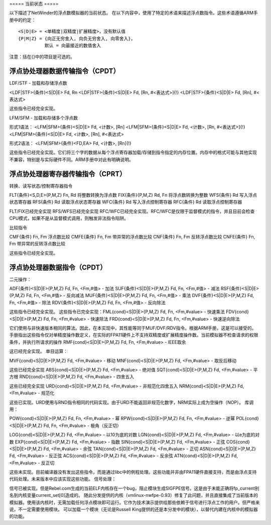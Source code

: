 ===== 当前状态 =====

以下描述了NetWinder的浮点数模拟器的当前状态。
在以下内容中，使用了特定的术语来描述浮点数指令。这些术语遵循ARM手册中的约定：
::

  <S|D|E> = <单精度|双精度|扩展精度>，没有默认值
  {P|M|Z} = {向正无穷舍入, 向负无穷舍入, 向零舍入}，
            默认 = 向最接近的数值舍入

注意：括在{}中的项目是可选的。

浮点协处理器数据传输指令（CPDT）
--------------------------------------

LDF/STF - 加载和存储浮点数

<LDF|STF>{条件}<S|D|E> Fd, Rn  
<LDF|STF>{条件}<S|D|E> Fd, [Rn, #<表达式>]{!}  
<LDF|STF>{条件}<S|D|E> Fd, [Rn], #<表达式>  

这些指令已经完全实现。

LFM/SFM - 加载和存储多个浮点数

形式1语法：
<LFM|SFM>{条件}<S|D|E> Fd, <计数>, [Rn]  
<LFM|SFM>{条件}<S|D|E> Fd, <计数>, [Rn, #<表达式>]{!}  
<LFM|SFM>{条件}<S|D|E> Fd, <计数>, [Rn], #<表达式>  

形式2语法：
<LFM|SFM>{条件}<FD,EA> Fd, <计数>, [Rn]{!}  

这些指令已经完全实现。它们将三个字的数据从每个浮点寄存器加载/存储到指令指定的内存位置。内存中的格式可能与其他实现不兼容，特别是与实际硬件不同。ARM手册中对此有明确说明。

浮点协处理器寄存器传输指令（CPRT）
----------------------------------------

转换、读写状态/控制寄存器指令

FLT{条件}<S,D,E>{P,M,Z} Fn, Rd          将整数转换为浮点数  
FIX{条件}{P,M,Z} Rd, Fn                 将浮点数转换为整数  
WFS{条件} Rd                            写入浮点状态寄存器  
RFS{条件} Rd                            读取浮点状态寄存器  
WFC{条件} Rd                            写入浮点控制寄存器  
RFC{条件} Rd                            读取浮点控制寄存器  

FLT/FIX已经完全实现  
RFS/WFS已经完全实现  
RFC/WFC已经完全实现。RFC/WFC是仅限于监督模式的指令，并且目前会检查CPU模式，如果不是从监督模式调用，则触发非法指令陷阱。

比较指令

CMF{条件} Fn, Fm        浮点数比较  
CMFE{条件} Fn, Fm       带异常的浮点数比较  
CNF{条件} Fn, Fm        反转浮点数比较  
CNFE{条件} Fn, Fm       带异常的反转浮点数比较  

这些指令已经完全实现。

浮点协处理器数据指令（CPDT）
---------------------------------

二元操作：

ADF{条件}<S|D|E>{P,M,Z} Fd, Fn, <Fm,#值> - 加法  
SUF{条件}<S|D|E>{P,M,Z} Fd, Fn, <Fm,#值> - 减法  
RSF{条件}<S|D|E>{P,M,Z} Fd, Fn, <Fm,#值> - 反向减法  
MUF{条件}<S|D|E>{P,M,Z} Fd, Fn, <Fm,#值> - 乘法  
DVF{条件}<S|D|E>{P,M,Z} Fd, Fn, <Fm,#值> - 除法  
RDV{条件}<S|D|E>{P,M,Z} Fd, Fn, <Fm,#值> - 反向除法  

这些指令已经完全实现。
这些指令已完全实现：FML{cond}<S|D|E>{P,M,Z} Fd, Fn, <Fm,#value> - 快速乘法
FDV{cond}<S|D|E>{P,M,Z} Fd, Fn, <Fm,#value> - 快速除法
FRD{cond}<S|D|E>{P,M,Z} Fd, Fn, <Fm,#value> - 快速逆向除法

它们使用与非快速版本相同的算法。因此，在本实现中，其性能等同于MUF/DVF/RDV指令。根据ARM手册，这是可以接受的。手册指出这些指令仅对单精度操作数定义，在实际的FPA11硬件上不支持双精度或扩展精度操作数。当前模拟器不检查请求的权限条件，并执行所请求的操作
RMF{cond}<S|D|E>{P,M,Z} Fd, Fn, <Fm,#value> - IEEE取余

这已经完全实现。
单目运算：

MVF{cond}<S|D|E>{P,M,Z} Fd, <Fm,#value> - 移动
MNF{cond}<S|D|E>{P,M,Z} Fd, <Fm,#value> - 取反后移动

这些已经完全实现
ABS{cond}<S|D|E>{P,M,Z} Fd, <Fm,#value> - 绝对值
SQT{cond}<S|D|E>{P,M,Z} Fd, <Fm,#value> - 平方根
RND{cond}<S|D|E>{P,M,Z} Fd, <Fm,#value> - 四舍五入

这些已经完全实现
URD{cond}<S|D|E>{P,M,Z} Fd, <Fm,#value> - 非规范化四舍五入
NRM{cond}<S|D|E>{P,M,Z} Fd, <Fm,#value> - 规范化

这些已实现。URD使用与RND指令相同的代码实现。由于URD不能返回非规范化数字，NRM实际上成为空操作（NOP）。
库调用：

POW{cond}<S|D|E>{P,M,Z} Fd, Fn, <Fm,#value> - 幂
RPW{cond}<S|D|E>{P,M,Z} Fd, Fn, <Fm,#value> - 逆幂
POL{cond}<S|D|E>{P,M,Z} Fd, Fn, <Fm,#value> - 极角（反正切）

LOG{cond}<S|D|E>{P,M,Z} Fd, <Fm,#value> - 以10为底的对数
LGN{cond}<S|D|E>{P,M,Z} Fd, <Fm,#value> - 以e为底的对数
EXP{cond}<S|D|E>{P,M,Z} Fd, <Fm,#value> - 指数
SIN{cond}<S|D|E>{P,M,Z} Fd, <Fm,#value> - 正弦
COS{cond}<S|D|E>{P,M,Z} Fd, <Fm,#value> - 余弦
TAN{cond}<S|D|E>{P,M,Z} Fd, <Fm,#value> - 正切
ASN{cond}<S|D|E>{P,M,Z} Fd, <Fm,#value> - 反正弦
ACS{cond}<S|D|E>{P,M,Z} Fd, <Fm,#value> - 反余弦
ATN{cond}<S|D|E>{P,M,Z} Fd, <Fm,#value> - 反正切

这些未实现。目前编译器没有发出这些指令，而是通过libc中的例程处理。这些功能并非由FPA11硬件直接支持，而是由浮点支持代码处理。未来版本中应该实现这些功能。
信号处理：

信号已被实现。但是Rebel.com生成的当前ELF内核存在一个bug，阻止模块生成SIGFPE信号。这是由于未能正确将fp_current别名到内核变量current_set[0]造成的。
随此分发提供的内核（vmlinux-nwfpe-0.93）修复了此问题，并且直接集成了当前版本的模拟器。使用该内核时，无需加载任何浮点模块即可运行。它作为技术演示提供给那些依赖于信号进行浮点工作的用户。但严格来说，不一定需要使用模块。
可以加载一个模块（无论是Russell King提供的还是本分发中的模块），以替代内建在内核中的模拟器的功能。
